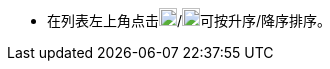 // :ks_include_id: 3a85d5dfa0a2462c87c54f9779cfbdc6
* 在列表左上角点击image:/images/ks-qkcp/zh/icons/sort-ascending.svg[sort-ascending,18,18]/image:/images/ks-qkcp/zh/icons/sort-descending.svg[sort-descending,18,18]可按升序/降序排序。
